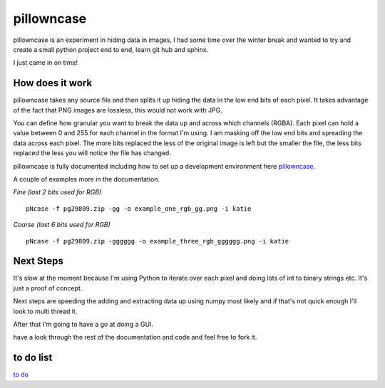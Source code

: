 ===========
pillowncase
===========

pillowncase is an experiment in hiding data in images, I had some time over the winter break and wanted to try and create a small python project end to end, learn git hub and sphinx.

I just came in on time!

----------------
How does it work
----------------

pillowncase takes any source file and then splits it up hiding the data in the low end bits of each pixel.  It takes advantage of the fact that PNG images are lossless, this would not work with JPG.

You can define how granular you want to break the data up and across which channels (RGBA).  Each pixel can hold a value between 0 and 255 for each channel in the format I'm using.  I am masking off the low end bits and spreading the data across each pixel.  The more bits replaced the less of the original image is left but the smaller the file, the less bits replaced the less you will notice the file has changed.

pillowncase is fully documented including how to set up a development environment here `pillowncase <http://pillowncase.readthedocs.io/en/latest/>`_.

A couple of examples more in the documentation.

`Fine (last 2 bits used for RGB)`

::

	pNcase -f pg29809.zip -gg -o example_one_rgb_gg.png -i katie

.. image:: docs/_images/example_one_rgb_gg.png

`Coarse (last 6 bits used for RGB)`

::

	pNcase -f pg29809.zip -gggggg -o example_three_rgb_gggggg.png -i katie

.. image:: docs/_images/example_three_rgb_gggggg.png

----------
Next Steps
----------

It's slow at the moment because I'm using Python to iterate over each pixel and doing lots of int to binary strings etc.  It's just a proof of concept.

Next steps are speeding the adding and extracting data up using numpy most likely and if that's not quick enough I'll look to multi thread it.

After that I'm going to have a go at doing a GUI.

have a look through the rest of the documentation and code and feel free to fork it.

----------
to do list
----------

`to do <todo.rst>`_